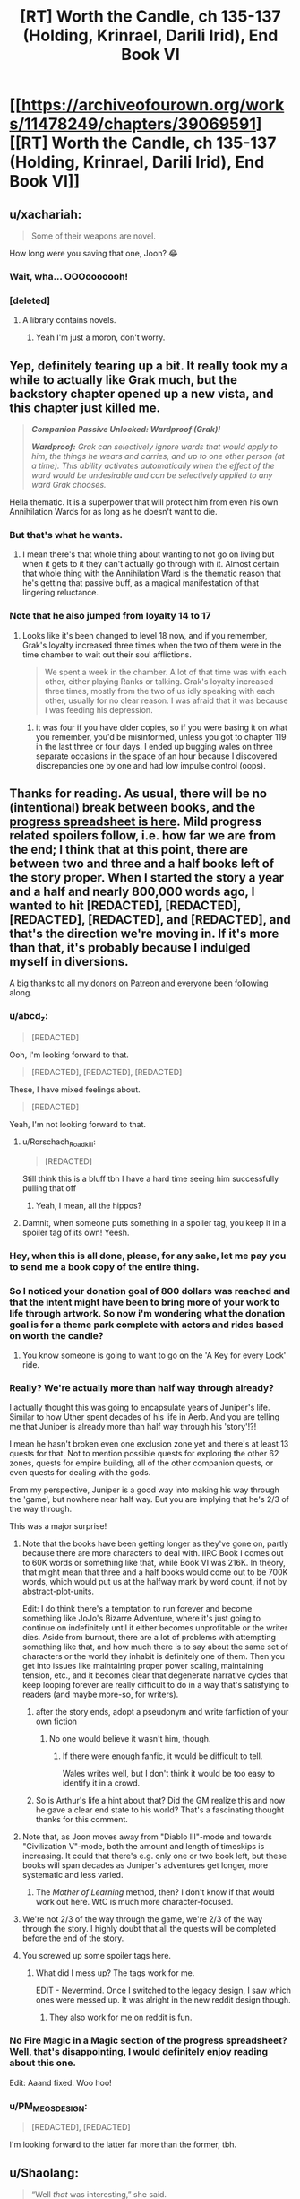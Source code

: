 #+TITLE: [RT] Worth the Candle, ch 135-137 (Holding, Krinrael, Darili Irid), End Book VI

* [[https://archiveofourown.org/works/11478249/chapters/39069591][[RT] Worth the Candle, ch 135-137 (Holding, Krinrael, Darili Irid), End Book VI]]
:PROPERTIES:
:Author: cthulhuraejepsen
:Score: 215
:DateUnix: 1542591221.0
:DateShort: 2018-Nov-19
:END:

** u/xachariah:
#+begin_quote
  Some of their weapons are novel.
#+end_quote

How long were you saving that one, Joon? 😂
:PROPERTIES:
:Author: xachariah
:Score: 100
:DateUnix: 1542591548.0
:DateShort: 2018-Nov-19
:END:

*** Wait, wha... OOOooooooh!
:PROPERTIES:
:Author: Xtraordinaire
:Score: 11
:DateUnix: 1542632703.0
:DateShort: 2018-Nov-19
:END:


*** [deleted]
:PROPERTIES:
:Score: 1
:DateUnix: 1542652124.0
:DateShort: 2018-Nov-19
:END:

**** A library contains novels.
:PROPERTIES:
:Author: awesomeideas
:Score: 9
:DateUnix: 1542652653.0
:DateShort: 2018-Nov-19
:END:

***** Yeah I'm just a moron, don't worry.
:PROPERTIES:
:Author: xartab
:Score: 7
:DateUnix: 1542652740.0
:DateShort: 2018-Nov-19
:END:


** Yep, definitely tearing up a bit. It really took my a while to actually like Grak much, but the backstory chapter opened up a new vista, and this chapter just killed me.

#+begin_quote
  */Companion Passive Unlocked: Wardproof (Grak)!/*

  */Wardproof:/* /Grak can selectively ignore wards that would apply to him, the things he wears and carries, and up to one other person (at a time). This ability activates automatically when the effect of the ward would be undesirable and can be selectively applied to any ward Grak chooses./
#+end_quote

Hella thematic. It is a superpower that will protect him from even his own Annihilation Wards for as long as he doesn't want to die.
:PROPERTIES:
:Author: XxChronOblivionxX
:Score: 86
:DateUnix: 1542595603.0
:DateShort: 2018-Nov-19
:END:

*** But that's what he wants.
:PROPERTIES:
:Author: Bvjhvfr
:Score: 7
:DateUnix: 1542595904.0
:DateShort: 2018-Nov-19
:END:

**** I mean there's that whole thing about wanting to not go on living but when it gets to it they can't actually go through with it. Almost certain that whole thing with the Annihilation Ward is the thematic reason that he's getting that passive buff, as a magical manifestation of that lingering reluctance.
:PROPERTIES:
:Author: XxChronOblivionxX
:Score: 40
:DateUnix: 1542597317.0
:DateShort: 2018-Nov-19
:END:


*** Note that he also jumped from loyalty 14 to 17
:PROPERTIES:
:Author: akaltyn
:Score: 1
:DateUnix: 1542738885.0
:DateShort: 2018-Nov-20
:END:

**** Looks like it's been changed to level 18 now, and if you remember, Grak's loyalty increased three times when the two of them were in the time chamber to wait out their soul afflictions.

#+begin_quote
  We spent a week in the chamber. A lot of that time was with each other, either playing Ranks or talking. Grak's loyalty increased three times, mostly from the two of us idly speaking with each other, usually for no clear reason. I was afraid that it was because I was feeding his depression.
#+end_quote
:PROPERTIES:
:Author: XxChronOblivionxX
:Score: 9
:DateUnix: 1542757212.0
:DateShort: 2018-Nov-21
:END:

***** it was four if you have older copies, so if you were basing it on what you remember, you'd be misinformed, unless you got to chapter 119 in the last three or four days. I ended up bugging wales on three separate occasions in the space of an hour because I discovered discrepancies one by one and had low impulse control (oops).
:PROPERTIES:
:Author: Hakurei06
:Score: 1
:DateUnix: 1542896075.0
:DateShort: 2018-Nov-22
:END:


** Thanks for reading. As usual, there will be no (intentional) break between books, and the [[https://docs.google.com/spreadsheets/d/1PaLrwVYgxp_SYHtkred7ybpSJPHL88lf4zB0zMKmk1E/edit?usp=sharing][progress spreadsheet is here]]. Mild progress related spoilers follow, i.e. how far we are from the end; I think that at this point, there are between two and three and a half books left of the story proper. When I started the story a year and a half and nearly 800,000 words ago, I wanted to hit [REDACTED], [REDACTED], [REDACTED], [REDACTED], and [REDACTED], and that's the direction we're moving in. If it's more than that, it's probably because I indulged myself in diversions.

A big thanks to [[https://www.patreon.com/alexanderwales][all my donors on Patreon]] and everyone been following along.
:PROPERTIES:
:Author: cthulhuraejepsen
:Score: 66
:DateUnix: 1542592780.0
:DateShort: 2018-Nov-19
:END:

*** u/abcd_z:
#+begin_quote
  [REDACTED]
#+end_quote

Ooh, I'm looking forward to that.

#+begin_quote
  [REDACTED], [REDACTED], [REDACTED]
#+end_quote

These, I have mixed feelings about.

#+begin_quote
  [REDACTED]
#+end_quote

Yeah, I'm not looking forward to that.
:PROPERTIES:
:Author: abcd_z
:Score: 44
:DateUnix: 1542594585.0
:DateShort: 2018-Nov-19
:END:

**** u/Rorschach_Roadkill:
#+begin_quote
  [REDACTED]
#+end_quote

Still think this is a bluff tbh I have a hard time seeing him successfully pulling that off
:PROPERTIES:
:Author: Rorschach_Roadkill
:Score: 10
:DateUnix: 1542635855.0
:DateShort: 2018-Nov-19
:END:

***** Yeah, I mean, all the hippos?
:PROPERTIES:
:Author: akaltyn
:Score: 2
:DateUnix: 1542738925.0
:DateShort: 2018-Nov-20
:END:


**** Damnit, when someone puts something in a spoiler tag, you keep it in a spoiler tag of its own! Yeesh.
:PROPERTIES:
:Author: Valdrax
:Score: 5
:DateUnix: 1542652961.0
:DateShort: 2018-Nov-19
:END:


*** Hey, when this is all done, please, for any sake, let me pay you to send me a book copy of the entire thing.
:PROPERTIES:
:Author: cheeseless
:Score: 21
:DateUnix: 1542594853.0
:DateShort: 2018-Nov-19
:END:


*** So I noticed your donation goal of 800 dollars was reached and that the intent might have been to bring more of your work to life through artwork. So now i'm wondering what the donation goal is for a theme park complete with actors and rides based on worth the candle?
:PROPERTIES:
:Author: Flipnash
:Score: 9
:DateUnix: 1542606432.0
:DateShort: 2018-Nov-19
:END:

**** You know someone is going to want to go on the 'A Key for every Lock' ride.
:PROPERTIES:
:Author: havoc_mayhem
:Score: 17
:DateUnix: 1542614475.0
:DateShort: 2018-Nov-19
:END:


*** Really? We're actually more than half way through already?

I actually thought this was going to encapsulate years of Juniper's life. Similar to how Uther spent decades of his life in Aerb. And you are telling me that Juniper is already more than half way through his 'story'!?!

I mean he hasn't broken even one exclusion zone yet and there's at least 13 quests for that. Not to mention possible quests for exploring the other 62 zones, quests for empire building, all of the other companion quests, or even quests for dealing with the gods.

From my perspective, Juniper is a good way into making his way through the 'game', but nowhere near half way. But you are implying that he's 2/3 of the way through.

This was a major surprise!
:PROPERTIES:
:Author: xamueljones
:Score: 18
:DateUnix: 1542596062.0
:DateShort: 2018-Nov-19
:END:

**** Note that the books have been getting longer as they've gone on, partly because there are more characters to deal with. IIRC Book I comes out to 60K words or something like that, while Book VI was 216K. In theory, that might mean that three and a half books would come out to be 700K words, which would put us at the halfway mark by word count, if not by abstract-plot-units.

Edit: I do think there's a temptation to run forever and become something like JoJo's Bizarre Adventure, where it's just going to continue on indefinitely until it either becomes unprofitable or the writer dies. Aside from burnout, there are a lot of problems with attempting something like that, and how much there is to say about the same set of characters or the world they inhabit is definitely one of them. Then you get into issues like maintaining proper power scaling, maintaining tension, etc., and it becomes clear that degenerate narrative cycles that keep looping forever are really difficult to do in a way that's satisfying to readers (and maybe more-so, for writers).
:PROPERTIES:
:Author: alexanderwales
:Score: 43
:DateUnix: 1542610146.0
:DateShort: 2018-Nov-19
:END:

***** after the story ends, adopt a pseudonym and write fanfiction of your own fiction
:PROPERTIES:
:Author: flagamuffin
:Score: 28
:DateUnix: 1542612203.0
:DateShort: 2018-Nov-19
:END:

****** No one would believe it wasn't him, though.
:PROPERTIES:
:Author: 1101560
:Score: 8
:DateUnix: 1542642546.0
:DateShort: 2018-Nov-19
:END:

******* If there were enough fanfic, it would be difficult to tell.

Wales writes well, but I don't think it would be too easy to identify it in a crowd.
:PROPERTIES:
:Author: PM_ME_CUTE_FOXES
:Score: 3
:DateUnix: 1542668779.0
:DateShort: 2018-Nov-20
:END:


***** So is Arthur's life a hint about that? Did the GM realize this and now he gave a clear end state to his world? That's a fascinating thought thanks for this comment.
:PROPERTIES:
:Score: 3
:DateUnix: 1542645998.0
:DateShort: 2018-Nov-19
:END:


**** Note that, as Joon moves away from "Diablo III"-mode and towards "Civilization V"-mode, both the amount and length of timeskips is increasing. It could that there's e.g. only one or two book left, but these books will span decades as Juniper's adventures get longer, more systematic and less varied.
:PROPERTIES:
:Author: CouteauBleu
:Score: 15
:DateUnix: 1542658351.0
:DateShort: 2018-Nov-19
:END:

***** The /Mother of Learning/ method, then? I don't know if that would work out here. WtC is much more character-focused.
:PROPERTIES:
:Author: PathologicalFire
:Score: 6
:DateUnix: 1542679059.0
:DateShort: 2018-Nov-20
:END:


**** We're not 2/3 of the way through the game, we're 2/3 of the way through the story. I highly doubt that all the quests will be completed before the end of the story.
:PROPERTIES:
:Author: Watchful1
:Score: 22
:DateUnix: 1542596223.0
:DateShort: 2018-Nov-19
:END:


**** You screwed up some spoiler tags here.
:PROPERTIES:
:Author: Makin-
:Score: 1
:DateUnix: 1542597136.0
:DateShort: 2018-Nov-19
:END:

***** What did I mess up? The tags work for me.

EDIT - Nevermind. Once I switched to the legacy design, I saw which ones were messed up. It was alright in the new reddit design though.
:PROPERTIES:
:Author: xamueljones
:Score: 2
:DateUnix: 1542598497.0
:DateShort: 2018-Nov-19
:END:

****** They also work for me on reddit is fun.
:PROPERTIES:
:Author: Jernik
:Score: 1
:DateUnix: 1542598592.0
:DateShort: 2018-Nov-19
:END:


*** No Fire Magic in a Magic section of the progress spreadsheet? Well, that's disappointing, I would definitely enjoy reading about this one.

Edit: Aaand fixed. Woo hoo!
:PROPERTIES:
:Author: Drakantr
:Score: 4
:DateUnix: 1542651035.0
:DateShort: 2018-Nov-19
:END:


*** u/PM_ME_OS_DESIGN:
#+begin_quote
  [REDACTED], [REDACTED]
#+end_quote

I'm looking forward to the latter far more than the former, tbh.
:PROPERTIES:
:Author: PM_ME_OS_DESIGN
:Score: 1
:DateUnix: 1542704955.0
:DateShort: 2018-Nov-20
:END:


** u/Shaolang:
#+begin_quote
  “Well /that/ was interesting,” she said.

  “Do you ever think about how one of the functions of a house is to provide privacy for its occupants?” I asked. “In your grand theory of houseness, is that /at all/ a consideration?”

  Bethel pressed a finger to her lips and pretended to think about that. “Not one bit,” she finally said.
#+end_quote

I think I enjoyed this and the ensuing conversation way too much.
:PROPERTIES:
:Author: Shaolang
:Score: 60
:DateUnix: 1542592314.0
:DateShort: 2018-Nov-19
:END:

*** Bethel/Joon (or rather Bethel -> Joon) barbs are great fun. I love how the relationships between the cast show very different ways in which people can be friends.
:PROPERTIES:
:Author: Anderkent
:Score: 19
:DateUnix: 1542642831.0
:DateShort: 2018-Nov-19
:END:


*** We need the chart!
:PROPERTIES:
:Author: MuonManLaserJab
:Score: 8
:DateUnix: 1542643663.0
:DateShort: 2018-Nov-19
:END:


** u/sumeone123:
#+begin_quote
  Their chief weapons were fear, surprise, and ruthless efficiency
#+end_quote

It seems like the Imperial Defense force is the [[https://www.youtube.com/watch?v=Ixgc_FGam3s&feature=youtu.be&t=11][Spanish Inquisition]].
:PROPERTIES:
:Author: sumeone123
:Score: 42
:DateUnix: 1542595477.0
:DateShort: 2018-Nov-19
:END:

*** Haha... okay, I really didn't /expect/ that. That's why it sounds so familiar.
:PROPERTIES:
:Author: matematikaadit
:Score: 6
:DateUnix: 1542619139.0
:DateShort: 2018-Nov-19
:END:


** In case people are missed it, the content of the coded message for Amy has been decoded in the previous thread

(spoiler warning, just in case) [[https://www.reddit.com/r/rational/comments/9vyfbi/rt_worth_the_candle_ch_129134/e9jv4a8/?context=1]]
:PROPERTIES:
:Author: matematikaadit
:Score: 38
:DateUnix: 1542605521.0
:DateShort: 2018-Nov-19
:END:

*** Damn, those messages are a suckerpunch to the feels. Makes abandoned Amaryllis an even sadder figure.
:PROPERTIES:
:Author: Epicrandom
:Score: 16
:DateUnix: 1542612817.0
:DateShort: 2018-Nov-19
:END:


*** those messages seem a bit convenient
:PROPERTIES:
:Author: flagamuffin
:Score: 10
:DateUnix: 1542612457.0
:DateShort: 2018-Nov-19
:END:

**** ... yeah, I imagine it would really piss Joon off if those messages were from the DM.

Maybe Anaryllis's comment on not intending to send messages to herself was meant to be a clue.
:PROPERTIES:
:Author: PM_ME_CUTE_FOXES
:Score: 18
:DateUnix: 1542669056.0
:DateShort: 2018-Nov-20
:END:

***** Oh come on.

You live to be 100 years old. During that life, you forge a empire, defeat gods, spearhead amazing technological developments, knowing that it's all for nothing and the only thing that will remain is a bunch of books you write about it. Your love life is bitter and twisted, your relationships are either mercenary or toxic, and your soulmate is forever gone out of your reach.

Knowing what you do, and knowing that your younger self might fuck her only chance at a fulfilling love life out of arrogance, do you really not send her a message, for the sake of a dumb promise you made 80 years ago?
:PROPERTIES:
:Author: CouteauBleu
:Score: 22
:DateUnix: 1542752788.0
:DateShort: 2018-Nov-21
:END:

****** That's all totally true.

The length of a hundred years mustn't be understated, and one of the things I respect most about WtC is Wales' willingness to bite the time chamber bullet and treat it as real-time, where things happen, instead of just a contrivance that inputs a Smart Person and outputs Useful Results.

Still, from a Doylist perspective, gotta keep an eye on cthulhuraejepsen and Dice Guy.
:PROPERTIES:
:Author: PM_ME_CUTE_FOXES
:Score: 8
:DateUnix: 1542755359.0
:DateShort: 2018-Nov-21
:END:


*** Huh, this is at odds with what the DM said in Chapter 79:

#+begin_quote
  “That would be telling,” said the Dungeon Master. He flashed me a smile. “And for now, I plan on being just the right amount of opaque. They weren't set up to wait forever though. *Amaryllis will get over you, if you let her.* Null Pointer Exception will too -- she's malleable.”
#+end_quote
:PROPERTIES:
:Author: SurfaceExpression
:Score: 8
:DateUnix: 1542748083.0
:DateShort: 2018-Nov-21
:END:

**** You could also argue that she is not letting herself get over it by dialing the soul stat down everyday instead of letting it run its way. But I can understand, if she feels like her love to Joon is forced on her by the DM.
:PROPERTIES:
:Author: Hermaan
:Score: 4
:DateUnix: 1542833046.0
:DateShort: 2018-Nov-22
:END:


**** and hey just look at Joon not letting her, by doing literally the thing she precommitted not to do.
:PROPERTIES:
:Author: IICVX
:Score: 2
:DateUnix: 1542755342.0
:DateShort: 2018-Nov-21
:END:


**** Good point. Maybe she didn't adapt because it was a false timeline?
:PROPERTIES:
:Author: HPMOR_fan
:Score: 1
:DateUnix: 1542757694.0
:DateShort: 2018-Nov-21
:END:


**** Joon does ponder exactly this point later in the story, doesn't he? (And indeed one of his hypotheses is that this needs DM involvement, which the Library-predicted world lacks---manifestly, in case of exclusions and such.)
:PROPERTIES:
:Author: alexshpilkin
:Score: 1
:DateUnix: 1543035397.0
:DateShort: 2018-Nov-24
:END:


**** to add on to all the other hand waves, it can be harder to get over someone who's gone than someone who is still near you.
:PROPERTIES:
:Author: zonules_of_zinn
:Score: 1
:DateUnix: 1543145333.0
:DateShort: 2018-Nov-25
:END:


*** I would be pretty weirded out by future alternative me telling me who to love. I'll probably be primed to do something else instead.
:PROPERTIES:
:Author: Rice_22
:Score: 6
:DateUnix: 1542612933.0
:DateShort: 2018-Nov-19
:END:

**** Well, it's more 'allow yourself to love' rather than 'start loving'.
:PROPERTIES:
:Author: Anderkent
:Score: 16
:DateUnix: 1542643025.0
:DateShort: 2018-Nov-19
:END:


**** Maybe that's the intent? Unreliable narrator and what not. We have no other accounts of the time except those by Cypress if it's even her. There was some tinfoil hats regarding the book series being fabricated entirely by val
:PROPERTIES:
:Author: icesharkk
:Score: 8
:DateUnix: 1542665778.0
:DateShort: 2018-Nov-20
:END:


**** Really? I'd be pretty glad if some future-me told present-me how to make my love life work.
:PROPERTIES:
:Author: CouteauBleu
:Score: 4
:DateUnix: 1542752062.0
:DateShort: 2018-Nov-21
:END:


*** Am I the only one bothered by Amaryllis using the incorrect 'too' in the first message? This is a code that she has been working on, and publishing for years. There's always the possibility that the author made a mistake, but considering his quality of writing I tend to doubt it. It makes me feel like we're missing something.
:PROPERTIES:
:Author: Iwasahipsterbefore
:Score: 2
:DateUnix: 1542616978.0
:DateShort: 2018-Nov-19
:END:

**** It's already fixed in the text.
:PROPERTIES:
:Author: adgnatum
:Score: 24
:DateUnix: 1542619389.0
:DateShort: 2018-Nov-19
:END:


**** It was a mistake that wasn't fixed while people were cracking the code to avoid confusing people.
:PROPERTIES:
:Author: Anderkent
:Score: 14
:DateUnix: 1542643080.0
:DateShort: 2018-Nov-19
:END:


**** u/CouteauBleu:
#+begin_quote
  but considering his quality of writing I tend to doubt it.
#+end_quote

Why? It's not like he's above making typos, his wife makes a typo thread for each chapter.
:PROPERTIES:
:Author: CouteauBleu
:Score: 5
:DateUnix: 1542751937.0
:DateShort: 2018-Nov-21
:END:


** Wardproof seems very strong, borderline broken. I wonder what other companion passives will look like. I forget what the other companion quests were. Do we know what they are?
:PROPERTIES:
:Author: Krossfireo
:Score: 24
:DateUnix: 1542598722.0
:DateShort: 2018-Nov-19
:END:

*** Fenn in Ch 34:

#+begin_quote
  */Quest Accepted: Summer's End - Return to the place where Fenn received her scars and bring justice to the elves. (Companion Quest)/*
#+end_quote

Grak in Chs 43, 106 and 137:

#+begin_quote
  */Quest Accepted: All That Glitters - Return to Darili Irid with Grakhuil once da has gathered enough gold to satisfy da nad self-imposed penance to da nad former clan. Speak with Grak to learn more. (500/1000) (Companion Quest)/*

  */Quest Updated: All That Glitters - Go with Grakhuil Leadbraids to the mausoleum of Darili Irid when he's amassed one thousand pounds of gold. You are the only one who can help him make peace. (517/1000) (Companion Quest)/*

  */Quest Complete: All That Glitters - Grak has returned to his home and confronted the disaster that took place there. Keep an eye on him. (Companion Quest)/*

  */Companion Passive Unlocked: Wardproof (Grak)!/*

  */Wardproof:/* /Grak can selectively ignore wards that would apply to him, the things he wears and carries, and up to one other person (at a time). This ability activates automatically when the effect of the ward would be undesirable and can be selectively applied to any ward Grak chooses./
#+end_quote

Solace in Chs 44 and 57:

#+begin_quote
  */Quest Accepted: Taking Root - The world has but a single druid, tending to but a single locus. With the locus so constrained within a magic bottle, no more druids may be inducted, but removal might prove fatal. With your help, druids might stalk the world once more. (Companion Quest)/*

  */Quest Updated: Taking Root - The world's last druid has died, leaving the last locus severely constrained and untended. Eventually the imperfectly self-regulating cycles of life within the bottle will fail and the locus will die, unless you can find a way to remove the locus and transplant it into the wider world, where it was always meant to be. (Companion Quest)/*
#+end_quote

Amaryllis in Chs 80 and 104:

#+begin_quote
  */Quest Accepted: Pregnant Virgin Princess - Amaryllis has accepted the gift of Yaxukasu Axad. In nine months, she will give rebirth to Solace, and the world will once again have a druid -- if there's a locus to provide her a grove. (Companion Quest)/*

  */Quest Completed: Pregnant Virgin Princess - Amaryllis has given birth to Oorang Solace, bringing her back from the dead. If another of your party members dies, don't expect it to be so easy./*
#+end_quote

Completing Amaryllis' companion quest involved her giving rebirth to Solace---who remains a companion---instead of unlocking a companion passive. Curiously, the completion message for her quest was not flagged with "*/(Companion Quest)/*" though, so that might be an oversight.

No other companion quests to date.
:PROPERTIES:
:Author: arunciblespoon
:Score: 52
:DateUnix: 1542604924.0
:DateShort: 2018-Nov-19
:END:

**** Mmm, I actually don't think that the "Companion Quest" tag in the Pregnant Virgin Princess quest was referring to Amaryllis, I think it was there as a reference to Solace's companion quest, since the last line references the locus. Solace's death was directly reflected in the updated description of her companion quest of saving the locus, and the quest to revive her was presumably tagged as a part of that quest.

It seems like there is one big Companion Quest for each party member, and completing with grant them a very strong buff on par with this. Another reason to think that was merely linked to the locus quest, and Amaryllis' companion quest hasn't triggered yet.
:PROPERTIES:
:Author: XxChronOblivionxX
:Score: 26
:DateUnix: 1542646758.0
:DateShort: 2018-Nov-19
:END:

***** Yeah I never saw that as Mary's quest. I think Mary's quest will be much more twisted. Not directly related to her family. Something like her somehow being Dahlia so the family could retain the entads claim. So he quest would be to recover the centuries of memories she's lost.
:PROPERTIES:
:Author: icesharkk
:Score: 9
:DateUnix: 1542666964.0
:DateShort: 2018-Nov-20
:END:


**** I appreciate you.
:PROPERTIES:
:Author: GlueBoy
:Score: 10
:DateUnix: 1542610410.0
:DateShort: 2018-Nov-19
:END:


**** It to be so easy suggests it is possible but hard
:PROPERTIES:
:Author: RMcD94
:Score: 5
:DateUnix: 1542615735.0
:DateShort: 2018-Nov-19
:END:


*** Fenn's was something involving going back to her homeland, but her quest got deleted. Solace's is settling the Locus down. AFAIK there's no quest involving Bethel, Valencia or Raven, and I can't remember if Amaryllis got one or not.
:PROPERTIES:
:Author: RUGDelverOP
:Score: 17
:DateUnix: 1542599351.0
:DateShort: 2018-Nov-19
:END:

**** I think it's interesting that Joon didn't get a companion quest "help Amaryllis revolutionize technology on Aerb". This is despite her explicitly wanting it to be "an open plot thread" (chapter 124).

But I note that Fenn's and Grak's were both very personal quests. So I suspect Amaryllis, if she gets one, will be similar.

One possibility is that: (spoilers encrypted text) The first encrypted message says 'Juniper can help you with [being too cautious and manipulative]'. I suspect, if she ever gets around to asking Juniper to help her with that, it will trigger a companion quest.
:PROPERTIES:
:Author: tjhance
:Score: 12
:DateUnix: 1542659009.0
:DateShort: 2018-Nov-19
:END:


**** u/rabotat:
#+begin_quote
  Amaryllis
#+end_quote

Something about Anglecyn?
:PROPERTIES:
:Author: rabotat
:Score: 1
:DateUnix: 1542621074.0
:DateShort: 2018-Nov-19
:END:

***** No it will be directly about something personal in Mary's past. Anglecyn it's likely involved but not the point of the quest or else it wouldn't be Mary's quest
:PROPERTIES:
:Author: icesharkk
:Score: 2
:DateUnix: 1542667106.0
:DateShort: 2018-Nov-20
:END:


*** Wardproof is borderline broken in a world where ward magic is a major concern. On Aerb, though, it's just one of many magics - it's definitely a major one, but compared to the bullshit that the council of Arches can output at this point, it's frankly not unbalanced.
:PROPERTIES:
:Author: CoronaPollentia
:Score: 18
:DateUnix: 1542600565.0
:DateShort: 2018-Nov-19
:END:


** By the way, over in [[https://discordapp.com/invite/8MdWg2r][the alexanderwales Discord server]] we're currently starting work on [[https://worththecandle.wikia.com/wiki/Worth_the_Candle_Wiki][a Worth the Candle wiki!]] We've got a dedicated channel for discussing what we're doing over there - summaries for the story's first update ([[https://worththecandle.wikia.com/wiki/Taking_the_Fall][chapters 1-5]]) have already been completed, but we need all the help we can get. If you can't contribute to the story through Patreon, this is another way you can help out!
:PROPERTIES:
:Author: The_Wadapan
:Score: 23
:DateUnix: 1542641952.0
:DateShort: 2018-Nov-19
:END:

*** There's [[https://worth-the-candle-webnovel.wikia.com/wiki/Worth_the_Candle_Wiki][another Worth the Candle wiki]], also at Wikia. I don't believe there should be two; can the group focus on one of them?
:PROPERTIES:
:Author: chris-goodwin
:Score: 13
:DateUnix: 1542658383.0
:DateShort: 2018-Nov-19
:END:

**** So when the idea was first floated a week or so ago, we did find your pre-existing wiki. Can't remember the exact discussion, but ultimately we decided that we wanted a fresh start. We weren't happy with the "worth-the-candle-webnovel" URL and, with only seventeen pages already out there (most barebones TODO pages) and no idea who the editor was, opted to start over with a better URL and permissions to mess with templates and site formatting. We're trying to adopt a chapter-by-chapter methodology for adding information to the wiki, rather than a more scattergun approach. Didn't mean to tread on your toes; are you in the Discord?
:PROPERTIES:
:Author: The_Wadapan
:Score: 4
:DateUnix: 1542708701.0
:DateShort: 2018-Nov-20
:END:

***** I'm not in the Discord, no. It's also not "my" wiki; I edited some pages, but it came up when I searched for a WtC wiki.
:PROPERTIES:
:Author: chris-goodwin
:Score: 2
:DateUnix: 1542718580.0
:DateShort: 2018-Nov-20
:END:

****** Not knowing who the admin is or how they feel about future involvement makes it very risky to put a lot of effort into their wiki.
:PROPERTIES:
:Author: sparr
:Score: 4
:DateUnix: 1542733641.0
:DateShort: 2018-Nov-20
:END:

******* I'm going to guess that the creator/editor/admin is [[/u/altoroc][u/altoroc]] as they have the earliest edit on that wiki.

ETA: The Wikia username of the earliest edit is Altoroc, and I looked up [[/u/altoroc][u/altoroc]] here, and that Reddit user has posted in [[/r/noveltranslations][r/noveltranslations]] about Worth the Candle.

ETA: I honestly don't care which wiki ends up being "the one". I just figured duplication of effort was not a good idea.
:PROPERTIES:
:Author: chris-goodwin
:Score: 3
:DateUnix: 1542733977.0
:DateShort: 2018-Nov-20
:END:

******** Heyo yeah I made the wiki I wasn't aware of any other wikis when I made my own. I honestly have put Worth the Candle on hold. Whatever y'all want to do is fine with me. Let me know if I can help in anyway.
:PROPERTIES:
:Author: altoroc
:Score: 7
:DateUnix: 1542737624.0
:DateShort: 2018-Nov-20
:END:


** /Reading the chapters individually and spaced out to maximise my enjoyment and curtail my desire to binge them./

*Notes on Chapter 135 below:*

- I'm loving Bethel's weird architecture obsession. Wonder if its meant to hint at something deeper going on in her psychology. A desire to show off and exert her power? Also seems to weirdly interat with her idea of "houseness" if she doesn't want to feel like a facility but keeps building giant rooms.\\
- So Pallida is definitely into Amaryllis in this timeline as well. Seems to be mostly transference from her ancestor which is kinda gross. Can't see that ending well, even if they went okay in the alternate timeline.
- Juniper and Raven both seem to be downplaying the extent of what happened in the library which is troubling.
- The fox guard have a bunch of weird rituals and stuff going on. I imagine June will have to go visit them some time and complete a quest of his own to prove he's the Chosen One TM.
- I hadn't thought about the possibility of the basilisk image being in his soul. That's a problem in that it makes it harder to prevent/defeat the level up obsessed Juniper next time. Though it could also serve as a defence against hostile soul magic. They haven't discussed how to prevent the levelup problem in the future, which seems like a ticking time bomb.
- Lots of hints about Amaryllis overusing the time chamber.
- Juniper definitely needs SOC badly. It's a force multiplier. He's more at the stage of managing other people and interacting with big powers than he is dealing with 1v1 physical threats, short of DM contrived situations.
- June and Amaryllis's relationshi continues to be a complicated mess.
- Bethel seems to be evolving into an advisor kinda role. Maybe she desires to be useful in ways beyond being a house. The deliberate creepiness also seems to be a way of keeping people at a distance. Would be interesting to see longer conversations between her and people who aren't Juniper.
:PROPERTIES:
:Author: akaltyn
:Score: 20
:DateUnix: 1542617868.0
:DateShort: 2018-Nov-19
:END:

*** u/CCC_037:
#+begin_quote
  They haven't discussed how to prevent the levelup problem in the future, which seems like a ticking time bomb.
#+end_quote

Juniper tried to use his new abilities in Spirit magic to deal with that (chapter 136, just after the conversation with Grak). We still have to see whether it sticks or not, of course...
:PROPERTIES:
:Author: CCC_037
:Score: 11
:DateUnix: 1542621628.0
:DateShort: 2018-Nov-19
:END:

**** I'm pretty sure akaltyn hasn't read chapter 136 yet.
:PROPERTIES:
:Author: JusticeBeak
:Score: 6
:DateUnix: 1542662174.0
:DateShort: 2018-Nov-20
:END:

***** Ohhhhhhhh. Whoops.
:PROPERTIES:
:Author: CCC_037
:Score: 5
:DateUnix: 1542683134.0
:DateShort: 2018-Nov-20
:END:


*** Notes on Chapter 136:

- • Re the kinrael bit at the beginning of the Grack interaction, I can't tell if juniper is actually being totally clueless or was trying to be funny.
- • Grak really just wants to be loved. :( I wonder if his messed up arranged marriage thing has left him with insecurities about his self worth as it relates to romance, hopefully he can learn to get value from friendship type relationships as well.
- • The spirit fiddling seems like it should work from the description, but narratively speaking it feels too easy. Maybe there are going to be unanticipated negative side effects to messing with the spirit. (Maybe that's why Arthur banned it?)
- • Platonic Amarylis and Juniper time is nice.
- • The discussion of personal identity with levelup!Juniper is interesting. Resolves some of the issues we were talking about in discussion of the last chapter\\
- • Still no interaction with Valencia.
- • I love the magic satellites.
- • Plastic mages sound scary af.
- Pallida seems very happy with being onboard, sems to have casually enough assimilated.
:PROPERTIES:
:Author: akaltyn
:Score: 3
:DateUnix: 1542735769.0
:DateShort: 2018-Nov-20
:END:

**** Chapter 137

- Time for Grak's companion quest!
- Have we heard of Altek before? I don't recall them.
- The Daril Idrid people seem like assholes already.
- Not clear how this was all expected to work, given how long wards last, even with distnace and travel time it would seem more cost effective to have a travellign warder visit them. Or Grak to work as a warder in other nearby places and send money back.
- Interesting getting something narrated from Grak's perspective. He seems more self aware than Juniper, or at least direct about it.
- The rest of the hold should really not have been surprised at his reaction, given they had already inferred he was putting off coming back. Trying tp forcefully reintegrate him into everythng at once was bound to fail
- Bethel being able to fly is another addition to her ridiculous range of powers now. She's like a flying fortress.
- How is juniper smelling the place if he's breathing from an oxygen tank? Aren't they airtight?
- "I felt my stomach churn when I saw a larger corpse cradling a smaller one in its arms." Ah fuck, right in the feels. Reminds me of a similar thing in the ruins of Pompeii.
- Juniper's description of his granfather and his own depression is really moving. Can't really put together coheret comments on any of the suicide stuff.
- Juniper's parents are sounding increasingly neglectful and awful.
- And the game interface has to undercut a meaningful moment as always. Fuck the DM.
:PROPERTIES:
:Author: akaltyn
:Score: 2
:DateUnix: 1542737522.0
:DateShort: 2018-Nov-20
:END:

***** u/CouteauBleu:
#+begin_quote
  The rest of the hold should really not have been surprised at his reaction, given they had already inferred he was putting off coming back. Trying tp forcefully reintegrate him into everythng at once was bound to fail
#+end_quote

That's family for you. They expect you to fit into a mold, and when you don't, they'll do stupid counter-productive things and expect that somehow their manipulative tactics will make you /less/ hostile.
:PROPERTIES:
:Author: CouteauBleu
:Score: 5
:DateUnix: 1542751784.0
:DateShort: 2018-Nov-21
:END:

****** I guess its within the normal realm of family stupidity, but more surprising is the rest of the community going along with it and none of them thinking this might be a bad idea
:PROPERTIES:
:Author: akaltyn
:Score: 1
:DateUnix: 1542760487.0
:DateShort: 2018-Nov-21
:END:

******* The kind of entrenched communities we're talking about really don't think that way.

They don't think about incentives or your personal feelings or whether you consider their rules to be valid at all. They don't think about how you might react to given inputs, the same way an abusive husband doesn't think about the damage his abuse does and the kind of behavior it incentivizes. They only see what they want to happen, and the negative reinforcement they can apply if you deviate from the path they set for you.
:PROPERTIES:
:Author: CouteauBleu
:Score: 4
:DateUnix: 1542843667.0
:DateShort: 2018-Nov-22
:END:

******** Good explanation.

I guess in comparing them to an earth model they'd be less of a functional small town and more like a weird isolationist community. They're not just isolated by external factors but partially by choice
:PROPERTIES:
:Author: akaltyn
:Score: 1
:DateUnix: 1543066087.0
:DateShort: 2018-Nov-24
:END:


***** u/akaltyn:
#+begin_quote
  Have we heard of Altek before? I don't recall them.
#+end_quote

I checked and there seems to be one mention of them very early on in barrent jewel

#+begin_quote
  Fenn gave me a disappointed look. “You think I wouldn't?” She held out Sable and produced a wide-brimmed hat with a black veil. “This is mourning garb for the altek,” she said. “Just pretend to be sad under there.”
#+end_quote
:PROPERTIES:
:Author: akaltyn
:Score: 5
:DateUnix: 1542738820.0
:DateShort: 2018-Nov-20
:END:


** Surprised nobody's talking about both Joon and the interface gendering Grak as male. Even Grak's own story does it! Which maybe indicates it's being told by future-Joon. Seems really weird (for the interface) and disrespectful/inconsiderate (from Joon).

Joon messed things up with Fenn in part by not respecting her or trying to understand her on her own terms. /Terms/ are literally part of the problem: she gets mad at him trying to respect her by accepting “washater” as a word for the interface because she already suggested it 30 chapters ago and he just totally forgot. So it kind of seems like a lesson unlearned.

OTOH, Grak and Joon's relationship is very different, and this is a good example of how you can really connect with someone and help them out even while misunderstanding a basic fact about them.
:PROPERTIES:
:Author: matcn
:Score: 15
:DateUnix: 1542648712.0
:DateShort: 2018-Nov-19
:END:

*** I fixed the interface, which you're right about. So far as the story is concerned, using the Groglir pronouns just read way too awkwardly (and also felt like a gimmick), so after trying it for a bit, I decided against it.
:PROPERTIES:
:Author: cthulhuraejepsen
:Score: 13
:DateUnix: 1542681103.0
:DateShort: 2018-Nov-20
:END:

**** Thanks for the clarification! I think if the emotional impact of the passage wasn't so important, it would have been pretty cool stylistically to have it shoved in our faces that Dwarves are Different. (In kind of the same way that it's cool to read about experiences very different from your own.)

Enjoying the story as always, btw! Don't take this comment as a negative response to the chapters overall.

I'm also curious if you've read Ada Palmer's Terra Ignota series, a really deep/engaging sci fi series that plays with sex and gender descriptions a bunch.
:PROPERTIES:
:Author: matcn
:Score: 3
:DateUnix: 1542731641.0
:DateShort: 2018-Nov-20
:END:

***** I added a note at the bottom of the chapter (with the links that are customarily there), which will move to the top of the chapter when the next batch are posted. [[https://archiveofourown.org/works/16690513][Link here]].
:PROPERTIES:
:Author: alexanderwales
:Score: 5
:DateUnix: 1542774586.0
:DateShort: 2018-Nov-21
:END:


**** It might be a good idea to put a disclaimer to that effect at the top of Grak's interlude chapter, especially for the benefit of future readers who won't see this discussion thread.
:PROPERTIES:
:Author: Solonarv
:Score: 3
:DateUnix: 1542734445.0
:DateShort: 2018-Nov-20
:END:

***** I added a note at the bottom of the chapter (with the links that are customarily there), which will move to the top of the chapter when the next batch are posted. [[https://archiveofourown.org/works/16690513][Link here]].
:PROPERTIES:
:Author: alexanderwales
:Score: 3
:DateUnix: 1542774591.0
:DateShort: 2018-Nov-21
:END:


**** I tried the version with Groglir pronouns and I agree. Replacing only pronouns sounds weird in a way that the typical proper noun swap doesn't. But gender is a big thing for dwarves...

Alternative explanations: it could be the sound of the pronouns that don't mesh well with English prose, or the variety applied to each English equivalent and mental gymnastics needed to match frequent occurrences of pronouns (maybe just one pronoun is better?), or just the frequency of replacements itself.
:PROPERTIES:
:Author: nytelios
:Score: 1
:DateUnix: 1542952764.0
:DateShort: 2018-Nov-23
:END:

***** Alternatively could substitute a singular "they" maybe?
:PROPERTIES:
:Author: akaltyn
:Score: 1
:DateUnix: 1543066305.0
:DateShort: 2018-Nov-24
:END:


*** Yeah, that threw me for a loop too.

We had a lot of detail on Grak not actually being male and Joon just being an everyman who just rounded them off to male, but when they get an interlude chapter, they just go on using the male pronoun.

Grak does refer to all the dwarves we encounter as male (iirc, I don't feel like going back and checking) so it might be them just not really caring and using the pronouns they're used to in most of society, though that seems weird for the flashback at least.

I'd personally be interested in WoG on what we're actually supposed to draw from this.
:PROPERTIES:
:Author: PM_ME_CUTE_FOXES
:Score: 5
:DateUnix: 1542671642.0
:DateShort: 2018-Nov-20
:END:

**** I tried it, but in practice, it reads /way/ too awkwardly and distracts from what the text is actually saying (especially using the established Groglir pronouns). It would have been more accurate to the internal view that Grak has of himself, but that accuracy would probably take away from other aspects of what the narrative was trying to convey. I also briefly tried it without gender at all, by skipping pronouns, but that had similar problems with awkwardness.

In general, you shouldn't take anything from it. Grak doesn't view himself as male, he views himself as a dwarf, but in Anglish it's customary for dwarves to take male pronouns, in a similar way that the vitrics take female pronouns, and for the most part people don't have a problem with this, especially since /most of the time/ dwarves code male. (Notable exceptions include pregnant dwarves, dwarven midwives, dwarven childrearing, dwarven occupations, and dwarven sexuality.)

Now that being said, the game interface should consistently use dwarven pronouns, since that's what I did in the past; I will fix that.
:PROPERTIES:
:Author: cthulhuraejepsen
:Score: 15
:DateUnix: 1542680834.0
:DateShort: 2018-Nov-20
:END:

***** The Anglish custom for referring to dwarves as 'he' could also just come from the speech patterns of amateur Anglish-speakers, without even taking the male coding into consideration.

In Mandarin Chinese, spoken pronouns are non-gendered, so "ta" can translate to 'him', 'he', 'she', 'her', or 'it', depending on context. ("ta de" for the possessive) A consequence of this is that Mandarin speakers learning English will often use the male pronoun even when inappropriate. eg:

#+begin_quote
  "You forgot your phone. I left him on the kitchen table for you."
#+end_quote

So a dwarf comes into town, you make friends with them, and they start telling you about their family. They refer to all of their relatives using male pronouns because 'h' is easier to say with a dwarven mouth than 'sh', and honestly the whole gendered-pronoun thing is still confusing them. So even if you are a species which doesn't associate beards with maleness, you walk away from the conversation with the impression that all dwarves are male.

Sure, highly fluent dwarves might realize that "they" is a better translation or prefer the nuance of loan-word pronouns from Groglir, but the majority of dwarves won't even notice the difference unless they think about it.

In fact, I'd expect the stereotype to be that dwarves don't understand what women are. When a chinese person refers to your mother as "him", it's confusing for a moment, but then you realize its just a translation mistake. When a dwarf does the same, it's plausible that the dwarf really doesn't know your mother's gender.
:PROPERTIES:
:Author: bacontime
:Score: 9
:DateUnix: 1542739887.0
:DateShort: 2018-Nov-20
:END:

****** u/CouteauBleu:
#+begin_quote
  A consequence of this is that Mandarin speakers learning English will often use the male pronoun even when inappropriate. eg:

  "You forgot your phone. I left him on the kitchen table for you."
#+end_quote

Oh yeah, French speakers make that mistake all the time. (there's no "it" pronoun in French, and all nouns are gendered, even stuff like "kitchen" or "table")
:PROPERTIES:
:Author: CouteauBleu
:Score: 5
:DateUnix: 1542751339.0
:DateShort: 2018-Nov-21
:END:


***** Have you thought about using "they/them"? It's used in many modern English contexts to refer to a singular nonbinary person, and personally, I think it flows well. Grak, coming from a species with no sexual dimorphism, seems to literally exist outside a binary gender system.

Even it sounds a little quirky, language changes as people use it. It'd be cool to see explicit nonbinary representation in a story regardless.
:PROPERTIES:
:Author: citrustouch
:Score: 5
:DateUnix: 1542756283.0
:DateShort: 2018-Nov-21
:END:


***** Thanks for the answer, that all makes sense!
:PROPERTIES:
:Author: PM_ME_CUTE_FOXES
:Score: 1
:DateUnix: 1542688610.0
:DateShort: 2018-Nov-20
:END:


*** u/CouteauBleu:
#+begin_quote
  she gets mad at him trying to respect her by accepting “washater” as a word for the interface because she already suggested it 30 chapters ago and he just totally forgot
#+end_quote

Wait, what? I thought I was an attentive reader, but I completely forgot both the first mention of the name and the ensuing argument.
:PROPERTIES:
:Author: CouteauBleu
:Score: 5
:DateUnix: 1542751171.0
:DateShort: 2018-Nov-21
:END:

**** Just looked it up, it was back when they were camping out in the locus and first discussing narrative. Chapter 55, Bond Girl:

#+begin_quote
  “Can you not call it a game?” asked Fenn. She took off her glove and tossed it to the ground.

  “Sorry,” I said. “The ... interface?”

  “No, something better than that,” said Fenn. “How about washater, does that work for you?”

  “More elfish?” I asked.

  “It means something like game or system,” said Fenn. “A set of artificial rules. How have you not learned Elfish yet?” /Wah-sha-tehr, a set of rules, five words of Elfish down, thousands to go, plus a whole new set of rules. Yay./
#+end_quote

They didn't get into a fight about it the second time Fenn brought it up (in ch 117), she just got annoyed:

#+begin_quote
  “We don't know enough,” I said. “We don't even know if [Uther] was playing by the same rules. If we had different rules -- I mean, it seems like we did, doesn't it? His so-called Knack seems stronger than whatever you'd call the thing that I have.”

  “Washater,” said Fenn, from across the table.

  “And ... what does that mean?” I asked. Step one of getting back on the right footing with Fenn was, after all, treating her more seriously. I had no idea how things were going to look between us going forward, but I could at least see the shape of things.

  “Washater,” said Fenn. She seemed unaccountably annoyed that I'd asked. “Just an elven word that fits pretty well.” She paused slightly. “It means a system of rules, basically. I don't think you'd want to call it a game.”
#+end_quote

I forget or miss tons of things about the story, so never fear :P. This is just one that stuck with me for some reason.
:PROPERTIES:
:Author: matcn
:Score: 6
:DateUnix: 1542753236.0
:DateShort: 2018-Nov-21
:END:

***** I never noticed that, quite a smart way to illustrate Juniper's obliviousness
:PROPERTIES:
:Author: akaltyn
:Score: 4
:DateUnix: 1543066391.0
:DateShort: 2018-Nov-24
:END:


** I wonder what Fenn's companion perk would have been. Probably something to do with bows.

Also, because the thread got deleted, I have a quote for the Amaryllis being a DMPC from the [[https://archiveofourown.org/works/11478249/chapters/31229865][Amaryllis POV Chapter.]]

#+begin_quote
  he said a small prayer to each of the five gods, and then a final, sixth prayer to the Dungeon Master that Juniper believed was the one true god of Aerb. Prayers to the gods had their own specific structures to them, with motifs and iconographies that the pious were expected to adhere to, even if prayer itself was next to useless. The prayer to the Dungeon Master took some thought, because no standards existed for praying to what was only a theoretical deity.

  Dungeon Master, if I must be on your railroad, let me ride the train with good humor. If I must roll the dice, let it be known that I would not object to you fudging. Place a dungeon before me, and I will delve it. Place a dragon before me, and I will slay it. *I am, above all else, your player.*
#+end_quote

^{^{Emphasis}} ^{^{Added}}
:PROPERTIES:
:Author: RUGDelverOP
:Score: 37
:DateUnix: 1542593593.0
:DateShort: 2018-Nov-19
:END:

*** u/GeeJo:
#+begin_quote
  I wonder what Fenn's companion perk would have been. Probably something to do with bows.
#+end_quote

Control over her scars and their magic, I would think.
:PROPERTIES:
:Author: GeeJo
:Score: 39
:DateUnix: 1542596665.0
:DateShort: 2018-Nov-19
:END:

**** Come to think of it, wouldn't that solve itself once June/Fenn-through-twin-souls gets high enough level of soul magic and skin magic? Like, if Fenn can fix the scar-placement herself then surely it's a permanently solved problem? Especially once she hits the elf body-change cutoff mark.
:PROPERTIES:
:Author: PM_ME_OS_DESIGN
:Score: 3
:DateUnix: 1542707752.0
:DateShort: 2018-Nov-20
:END:


*** u/Lapisdust:
#+begin_quote
  I wonder what Fenn's companion perk would have been. Probably something to do with bows.
#+end_quote

*Master of Both Worlds*: Fenn now has all of the advantages of being a human, elf, or half-elf and none of the drawbacks.
:PROPERTIES:
:Author: Lapisdust
:Score: 26
:DateUnix: 1542603862.0
:DateShort: 2018-Nov-19
:END:

**** *Soul-Poison-Proof*: [...]
:PROPERTIES:
:Author: MuonManLaserJab
:Score: 20
:DateUnix: 1542643456.0
:DateShort: 2018-Nov-19
:END:


*** u/HPMOR_fan:
#+begin_quote
  I am, above all else, your player.
#+end_quote

Interesting. Thank you for posting. I was not aware of that.
:PROPERTIES:
:Author: HPMOR_fan
:Score: 2
:DateUnix: 1542757834.0
:DateShort: 2018-Nov-21
:END:


** There was a section of research where Fel Seed (an organic-based exclusion zone) and the limitations of growing a locus (druid+1 sq mi = not enough) are mentioned as two unsolvable problems back-to-back.

I predict that there will be some flower magic BS in Fel Seed to turn it into a locus.
:PROPERTIES:
:Author: notmy2ndopinion
:Score: 36
:DateUnix: 1542607568.0
:DateShort: 2018-Nov-19
:END:

*** Instead of the six eyed doe it would become the Doe with a Thousand Eyes.
:PROPERTIES:
:Author: akaltyn
:Score: 11
:DateUnix: 1542737863.0
:DateShort: 2018-Nov-20
:END:

**** I shudder to think what it grows instead of antlers...
:PROPERTIES:
:Author: notmy2ndopinion
:Score: 2
:DateUnix: 1542767902.0
:DateShort: 2018-Nov-21
:END:


*** Surely that won't have any negative consequences whatsoever!
:PROPERTIES:
:Author: CouteauBleu
:Score: 9
:DateUnix: 1542751848.0
:DateShort: 2018-Nov-21
:END:

**** You have no appreciation for mad science...
:PROPERTIES:
:Author: akaltyn
:Score: 8
:DateUnix: 1542760331.0
:DateShort: 2018-Nov-21
:END:


** OK so while Grak has predominantly male personality traits, he isn't technically a male, and yet is attracted to them exclusively. I wonder if he's considered asking Joon to use soul magic and change his body into a Joonbait dwarf girl.

Just a thought.
:PROPERTIES:
:Author: CaptainMcSmash
:Score: 17
:DateUnix: 1542655294.0
:DateShort: 2018-Nov-19
:END:

*** -.-
:PROPERTIES:
:Author: icesharkk
:Score: 12
:DateUnix: 1542659445.0
:DateShort: 2018-Nov-20
:END:


*** Having the magical equivalent of major plastic surgery to get someone to love you is definitely going to have positive psychological results
:PROPERTIES:
:Author: akaltyn
:Score: 2
:DateUnix: 1542738321.0
:DateShort: 2018-Nov-20
:END:

**** I didn't mean it like that, I was just kidding about the Joonbait. I doubt Grak even wants Joon's affection anyway.

No I was more thinking whether or not he'd like it to make his romantic life easier if he has no attachment to his masculine form. I'm not sure if this is horribly offensive towards the gays, but I do wonder how many gay men would take the opportunity to change their physical appearance to be a female without any downsides.
:PROPERTIES:
:Author: CaptainMcSmash
:Score: 1
:DateUnix: 1542740499.0
:DateShort: 2018-Nov-20
:END:

***** You could have put that more gracefully, though.

Also, Grak definitely wishes Joon was attracted to him. He's attracted to tall men, he asks Joon if he finds him beautiful, complains about not getting the same attention the girls do, etc.
:PROPERTIES:
:Author: CouteauBleu
:Score: 6
:DateUnix: 1542748579.0
:DateShort: 2018-Nov-21
:END:


***** Generally, no. In that case, they'd be trans. Gender and sexuality are complicated, and distinct from each other.

The supposition that trans women are really just gay men seeking male attention is generally seen as offensive. There's a [[https://www.transgendermap.com/info/gender-identity.html][long history]] of medical professionals attempting to stigmatize and pathologize trans identities, and this has lead to real-world suffering and trauma.
:PROPERTIES:
:Author: citrustouch
:Score: 3
:DateUnix: 1542755917.0
:DateShort: 2018-Nov-21
:END:


***** Given the magics available on Aerb, I imagine that if Grak wanted to change da nad appearance vis a vis gender, da could easily do so.
:PROPERTIES:
:Author: chris-goodwin
:Score: 1
:DateUnix: 1542756529.0
:DateShort: 2018-Nov-21
:END:


** Is there a character sheet or something that someone maintains? We used to get them every so often, but I imagine it's grown quite large by now.
:PROPERTIES:
:Author: Watchful1
:Score: 12
:DateUnix: 1542596514.0
:DateShort: 2018-Nov-19
:END:


** If this ever gets illustrated, I think Bethel's flying house would be a good scene.
:PROPERTIES:
:Author: PHalfpipe
:Score: 14
:DateUnix: 1542606426.0
:DateShort: 2018-Nov-19
:END:


** First of all let me say, I'm really glad we've gotten back to more Joon-centric arcs lately. The Amaryllis arcs were fun, but it did feel like the party was starting to drift out of focus and Joon's renewed interest in all of them has helped to cohere the story a bit. It's nice that these side quests that have been piling up are starting to get resolved, though I've got to say Grak's quest felt like it was almost... too easy? I mean in the real world sense, sometimes all it takes is a friend being there for you, and Joon finally recognizing Grak's personage and acknowledging it might have been the narrative hurdle he needed to overcome. But in this game world that Joon finds himself in, /nothing/ has ever come as easy as a road trip and a short speech before. I do hope that the others pose a bit more of a challenge- the best parts of this story have consistently been Joon and the others rising to meet the obstacles presented to them, and lately it's been in more of a planning and conversation mode which isn't as viscerally thrilling.

I'm really disappointed that Fenn is increasingly likely not to come back. She was easily my favorite member of the main trio, and I think her character added a lot of much-needed lightness to the ponderous and kind of soggy Amaryllis/Joon non-relationship. While her loss might be narratively useful, it's very unsatisfying to see her cut out so completely and Bethel's turn as comic relief isn't really filling the void.
:PROPERTIES:
:Author: FormerlySarsaparilla
:Score: 24
:DateUnix: 1542601242.0
:DateShort: 2018-Nov-19
:END:

*** u/xamueljones:
#+begin_quote
  though I've got to say Grak's quest felt like it was almost... too easy?
#+end_quote

You seem to think that Grak's quest started and finished in this chapter. But in reality that's only when the quest ended. Technically, Juniper has been working on this quest from the very moment he met Grak.

It was a very difficult thing for Juniper to emotionally connect to Grak (since da nada reminds him of his worst moments). Plus there was the whole bit with learning Grak's language.

While this quest hasn't involved any fighting, I would definitely say that it's a quest reward that was well-earned. If it's a reward well-received is another question.
:PROPERTIES:
:Author: xamueljones
:Score: 36
:DateUnix: 1542624711.0
:DateShort: 2018-Nov-19
:END:

**** Also the quest ending is only the beginning of Grak evolving as a character and becoming a new person, which he has decided to do now
:PROPERTIES:
:Author: akaltyn
:Score: 2
:DateUnix: 1542738219.0
:DateShort: 2018-Nov-20
:END:


*** Wouldn't it be just perfect though if Amaryllis decides to fall in love with Joon and he accepts it and then they figure out a way to bring Fenn back?
:PROPERTIES:
:Author: Watchful1
:Score: 27
:DateUnix: 1542604677.0
:DateShort: 2018-Nov-19
:END:

**** When the GM realized his characters weren't remotely going for the harem ending, he got creative.
:PROPERTIES:
:Author: Roxolan
:Score: 20
:DateUnix: 1542655713.0
:DateShort: 2018-Nov-19
:END:


**** Or if Anaryllis let's herself fall in love with Joon as a strategy to get the DM to let them revive Fenn because the DM likes drama?
:PROPERTIES:
:Author: scruiser
:Score: 14
:DateUnix: 1542651652.0
:DateShort: 2018-Nov-19
:END:


*** Bethel is starting to grow on me now that she isn't quite as much of a psychopath.
:PROPERTIES:
:Author: Calsem
:Score: 23
:DateUnix: 1542606963.0
:DateShort: 2018-Nov-19
:END:

**** I can't really figure out if she is, or isn't. She's certainly got some boundary issues.
:PROPERTIES:
:Author: FormerlySarsaparilla
:Score: 16
:DateUnix: 1542607191.0
:DateShort: 2018-Nov-19
:END:


**** There's a difference between being a psychopath and being of an alien psychology. Bethel is more of the latter, but learning to be more human IMO
:PROPERTIES:
:Author: t3tsubo
:Score: 8
:DateUnix: 1542634859.0
:DateShort: 2018-Nov-19
:END:


*** u/VidiotGamer:
#+begin_quote
  I've got to say Grak's quest felt like it was almost... too easy? I mean in the real world sense, sometimes all it takes is a friend being there for you, and Joon finally recognizing Grak's personage and acknowledging it might have been the narrative hurdle he needed to overcome.
#+end_quote

I think this was an attempt to show character growth on behalf of Juniper - him relating his suicide attempts to the suicidal Grak and then bonding over it. It is, as far as I know, the most detail he's gone into it in the story. I'm not even sure if he broached the issue with Fenn or not.

#+begin_quote
  I'm really disappointed that Fenn is increasingly likely not to come back. She was easily my favorite member of the main trio, and I think her character added a lot of much-needed lightness to the ponderous and kind of soggy Amaryllis/Joon non-relationship. While her loss might be narratively useful, it's very unsatisfying to see her cut out so completely and Bethel's turn as comic relief isn't really filling the void.
#+end_quote

I agree that the absence of Fenn has really changed the tone of the narrative, and I also think that it's a detriment. I was never really enraptured with any of the romantic threads of this story as they felt, often at times, a bit under cooked, but I did appreciate the lightheartedness that Fenn brought to the story and she's really missed on that account.

As you stated:

#+begin_quote
  lately it's been in more of a planning and conversation mode which isn't as viscerally thrilling.
#+end_quote

I have the same identical thought. In the last batch of chapters I complained about the lack of "rising action/tension" in the story - for instance, we were told and not /shown/ all of these horrible things that are on the move to end the world and I felt like that really cut the legs out from underneath what should be a feeling of impending crisis.

I hope to see some forward progression in this direction soon.
:PROPERTIES:
:Author: VidiotGamer
:Score: 16
:DateUnix: 1542605307.0
:DateShort: 2018-Nov-19
:END:


** As someone coming up on the one year anniversary of losing a loved one to suicide, these chapters were especially hard to read. Thank you for writing them.
:PROPERTIES:
:Author: GrecklePrime
:Score: 25
:DateUnix: 1542607077.0
:DateShort: 2018-Nov-19
:END:


** u/Xtraordinaire:
#+begin_quote
  Holding, Krinrael, Darili Irid, End Book VI
#+end_quote

Ouph, that's gonna be heavy.
:PROPERTIES:
:Author: Xtraordinaire
:Score: 11
:DateUnix: 1542627235.0
:DateShort: 2018-Nov-19
:END:


** So good. I like Bethel more with every chapter.
:PROPERTIES:
:Author: AStartlingStatement
:Score: 8
:DateUnix: 1542606756.0
:DateShort: 2018-Nov-19
:END:


** u/tjhance:
#+begin_quote
  I came over to her and wrapped her in a hug

  but she held tight, keeping me where I was

  the hug went on

  She was still holding me tight

  She had gone tense

  Amaryllis, squeezing me once
#+end_quote

I'm always a sucker for super long hugs. :D

#+begin_quote
  probably no more hugs
#+end_quote

D:

#+begin_quote
  I can be your krinrael instead.
#+end_quote

Damnit Juniper please put your points in SOC already

Great chapters as always, but I was a little confused towards the end:

#+begin_quote
  “I set the wards up,” he said. He was looking off into the distance. “All I would have had to do was walk through. I couldn't do it. All I thought of was the hells. I deserved eternal torture. It was what they got,” he waved a hand to encompass Darili Irid, and the thousands of people who had died here, “But I couldn't. I wanted it all to end, and I couldn't.”
#+end_quote

When did he do this? All while Juniper was talking? When did he have this moment of not being able to end it all?
:PROPERTIES:
:Author: tjhance
:Score: 9
:DateUnix: 1542643295.0
:DateShort: 2018-Nov-19
:END:

*** I think it was shortly after he discovered their deaths, before he embarked on the penance quest.
:PROPERTIES:
:Author: XxChronOblivionxX
:Score: 22
:DateUnix: 1542646944.0
:DateShort: 2018-Nov-19
:END:

**** ohhhhhhhhhhhhhhhhhhhhhhhhhhhhhhhhhhhhhhhhh
:PROPERTIES:
:Author: tjhance
:Score: 2
:DateUnix: 1542651617.0
:DateShort: 2018-Nov-19
:END:


** u/CouteauBleu:
#+begin_quote
  She put up a network of ‘satellites', hung in place above Aerb using rotating shifts of still mages and other magics
#+end_quote

Wait a minute, why a network of satellites?

Wouldn't it be cheaper to have a single flying fortress of computing and radio signals, that should be able to communicate with the entire hex? (it being flat and all). You'd get economy-of-scale benefits on a ton of infrastructure that way: teleporting personnel on and off the station, teleporting materials, security measures, all database operations (databases are /way/ more efficient when all the data is stored in a single building), etc.

On the other hand, a single satellite is more vulnerable to things like terrorist attacks and exceptional failures.
:PROPERTIES:
:Author: CouteauBleu
:Score: 8
:DateUnix: 1542656890.0
:DateShort: 2018-Nov-19
:END:

*** When I wrote that, I was thinking mostly about signal interference; Aerb isn't a single flat surface, it wraps around, so if you're high up and broadcasting in all directions, the radio waves will overlap.

One of the other problems is that light on Aerb undergoes a kind of anti-refraction as it travels through the air, which shortens the apparent horizon (only really notable in a few places, and implemented partially to save me time trying to work out atmoplanar haze and viewing angles). Without that, the downward bend of light due to gravity would make you appear to be living at the bottom of a huge bowl, which is weird for no good reason. I haven't done any calculations, nor described the mechanism that makes the anti-refraction phenomenon work, but it's definitely a complicating factor in terms of radio transmission.
:PROPERTIES:
:Author: alexanderwales
:Score: 7
:DateUnix: 1542699332.0
:DateShort: 2018-Nov-20
:END:

**** u/the_terran:
#+begin_quote
  Aerb isn't a single flat surface, it wraps around
#+end_quote

Wait, how does that work? I thought the Other Side was on the... well, the other side.
:PROPERTIES:
:Author: the_terran
:Score: 2
:DateUnix: 1542708277.0
:DateShort: 2018-Nov-20
:END:

***** 'Wraps' in the sense that if you go far enough north, you end up south. Assuming that radio waves didn't bend at all and there was no atmosphere to muck things up, a powerful transmitter wouldn't just cover the entirety of Aerb, that signal would keep going and cause interference. Someone standing at the notional 'edge' of Aerb would be getting signals of equal strength from both 'north' and 'south'.
:PROPERTIES:
:Author: alexanderwales
:Score: 5
:DateUnix: 1542722256.0
:DateShort: 2018-Nov-20
:END:

****** I've wondered about this; going far enough north and coming back in the south, and vice versa, makes it a torus. I can imagine a flat-ish torus that works this way, but not one that has an "other side".

On the other hand...

#+begin_quote
  "No," said Raven. "It's boundless. Vervain always said that cosmic topology gave him a headache, and he was our expert on the subject."
#+end_quote

Maybe it's a Moebius-Klein torus through sixth-dimensional space? (Not that that's a thing, but... cosmic topology and headaches, etc.)
:PROPERTIES:
:Author: chris-goodwin
:Score: 3
:DateUnix: 1542755277.0
:DateShort: 2018-Nov-21
:END:

******* u/PM_ME_OS_DESIGN:
#+begin_quote
  s. I can imagine a flat-ish torus that works this way, but not one that has an "other side".
#+end_quote

I can - the in-side and the out-side.

There's no need to bring in extra dimensions, just ditch the notion of euclidean space.
:PROPERTIES:
:Author: PM_ME_OS_DESIGN
:Score: 3
:DateUnix: 1542799849.0
:DateShort: 2018-Nov-21
:END:


*** We don't know how those magics work. It's entirely possible that a single flying fortress would be more costly than a bunch of tiny satellites; diseconomies of scale do exist in real life (square-cube law for physiology, for example).
:PROPERTIES:
:Author: jiffyjuff
:Score: 6
:DateUnix: 1542670269.0
:DateShort: 2018-Nov-20
:END:


** Typos here, please!
:PROPERTIES:
:Author: Inked_Cellist
:Score: 7
:DateUnix: 1542591382.0
:DateShort: 2018-Nov-19
:END:

*** "another turn of the vice" should be "another turn of the *vise*".
:PROPERTIES:
:Author: abcd_z
:Score: 5
:DateUnix: 1542593869.0
:DateShort: 2018-Nov-19
:END:

**** Fixed, thanks!
:PROPERTIES:
:Author: Inked_Cellist
:Score: 1
:DateUnix: 1542774036.0
:DateShort: 2018-Nov-21
:END:


*** ch. 136

#+begin_quote
  Your command of the language hasn't give you the understanding of culture you think it has
#+end_quote

give -> given

Also in that quote I think its supposed to be: of culture -> of the culture. Or: understanding of culture -> cultural understanding

#+begin_quote
  to speak with my in confidence
#+end_quote

my -> me

ch. 137

#+begin_quote
  But no, I was thinking about my grandfather, and how everyone had made him keep going even though he wanted to, and how unjust that had seemed to me.”
#+end_quote

I think its supposed to be: he wanted -> he didn't want
:PROPERTIES:
:Author: Kerbal_NASA
:Score: 6
:DateUnix: 1542600766.0
:DateShort: 2018-Nov-19
:END:

**** Fixed, thanks! I think the culture one is fine and could be written "understanding of culture that you think" but still works as is.
:PROPERTIES:
:Author: Inked_Cellist
:Score: 1
:DateUnix: 1542774073.0
:DateShort: 2018-Nov-21
:END:


*** It's been a while, Mrs. Wales! Haven't had a chance to read the new chapters yet, having just caught up with the last bunch (which were more fantastic than usual, which I'm attributing to you spoiling/enabling him with typo fixin'). Anyway, here's the usual errata for the older chapters:

120

He was late coming out. If I'd handed over the crown, he could have put it on her, gotten out faster, they [they? or she for Fenn?] might have --” She sat down on the ground and broke down into tears again.

122

<You and Amaryllis think alike,> replied Bethel. [possible incongruity with Bethel being unable to read minds, since Joon's preceding thoughts weren't marked as thoughtspeak and just the <Perhaps> didn't seem enough to go by]

123

which order we'll tackle them in given our abilities and how rapidly we think +to+ [we] can escalate up

125

“The sheathe can apply poison [sheathe apply poison? or blade?] with a thought, and stores several dozen

127

Similarly, there were mountains with more than thirty thousand years of erosion and rock strata that seemed like +they've+ [they'd] have taken millions of years to form.)

128

the library was cavernous, stretching forty feet from floor to +the+ ceiling [or: the floor to the ceiling]

129

I still +prefered+ [preferred] my right hand

We likely won't have the books on hand, but we'll have them indexed as completely as +was+ [is] feasible.”

Even then, the organizing authority -- the Fifth Empire, though it didn't go by that name -- knew that it was a temporary ward, something that would stop Fel Seed from using his particular brand of magic, but which wouldn't kill him outright. In that, +they failed+ ["that"/"they failed" is a bit vague since the rest seems to be saying they succeeded in warding Fel Seed and revealing its non-magical capabilities], and it's instructive as to Fel Seed's capabilities without his magic, but getting to that stage without four thousand warders and whatever Thargox happens to be is a tall order.”

131

She apparently didn't take much enjoyment from having what was effective[ly] a small town inside her

132

“It's a series of stopgap measures and incomplete solutions, some of which likely aren't going to be viable in the real [world, unless 'real' is library-speak],” said Raven.

Let me know if you have any suggestions +of+ [for] what's best.”

133

She made a gesture +of+ [for] people to come closer.

The truth was, it wasn't memetic in nature, and aside from looking at my soul (or presumably, spirit), they wouldn't actually be able to find anything, but that wouldn't necessarily keep them from understanding that there was something “wrong” +from+ [about] me.

134

I had never removed a memory before, given how difficult they were [to] make sense of and how central to my being they seemed.

I slowly backed away and +watching+ [watched], hoping that it wouldn't resurface, and breathed

“Given our protocols, if I acted unilaterally, it would be taken [as] a sign that I had
:PROPERTIES:
:Author: nytelios
:Score: 4
:DateUnix: 1542601569.0
:DateShort: 2018-Nov-19
:END:

**** Thanks! There are a couple I need to consult with the author on, but otherwise they are fixed!
:PROPERTIES:
:Author: Inked_Cellist
:Score: 1
:DateUnix: 1543892545.0
:DateShort: 2018-Dec-04
:END:


*** u/XeL09:
#+begin_quote
  I gave up on walking any further and looked at her. “Look, if you really want to talk about *Amaryllis and I*, we can.
#+end_quote

Amaryllis and me
:PROPERTIES:
:Author: XeL09
:Score: 3
:DateUnix: 1542598581.0
:DateShort: 2018-Nov-19
:END:

**** Fixed, thanks!
:PROPERTIES:
:Author: Inked_Cellist
:Score: 1
:DateUnix: 1542773715.0
:DateShort: 2018-Nov-21
:END:


*** u/Anqied:
#+begin_quote
  That came out wrong, which I'm going to blame my low SOC on
#+end_quote

which I'm going to blame on my low SOC
:PROPERTIES:
:Author: Anqied
:Score: 4
:DateUnix: 1542605658.0
:DateShort: 2018-Nov-19
:END:

**** Fixed, thanks!
:PROPERTIES:
:Author: Inked_Cellist
:Score: 1
:DateUnix: 1542773803.0
:DateShort: 2018-Nov-21
:END:


*** C135:

#+begin_quote
  *You've* piquing my curiosity
#+end_quote

You're

#+begin_quote
  She walked to one of her windows and *took* out the ribbon that was tying her hair back, then *redoing* it.
#+end_quote

Tense consistency

C137:

#+begin_quote
  Dwarves weren't much for *pleasanties*
#+end_quote

Pleasantries

#+begin_quote
  instead of a celebrating *populous*
#+end_quote

Populace

#+begin_quote
  I still wasn't sure that was the right *world*.
#+end_quote

Word

#+begin_quote
  if I could get through it, then he could *to*
#+end_quote

too
:PROPERTIES:
:Author: GeeJo
:Score: 3
:DateUnix: 1542596167.0
:DateShort: 2018-Nov-19
:END:

**** Fixed, thanks!
:PROPERTIES:
:Author: Inked_Cellist
:Score: 1
:DateUnix: 1542774127.0
:DateShort: 2018-Nov-21
:END:


*** "Me either", should be "Me neither" as it indicates a negative.
:PROPERTIES:
:Author: SirReality
:Score: 3
:DateUnix: 1542599384.0
:DateShort: 2018-Nov-19
:END:

**** Fixed, thanks!
:PROPERTIES:
:Author: Inked_Cellist
:Score: 1
:DateUnix: 1542773689.0
:DateShort: 2018-Nov-21
:END:


*** 136:

#+begin_quote
  as a means of have a
#+end_quote

of having
:PROPERTIES:
:Author: Veedrac
:Score: 3
:DateUnix: 1542600341.0
:DateShort: 2018-Nov-19
:END:

**** Fixed, thanks!
:PROPERTIES:
:Author: Inked_Cellist
:Score: 2
:DateUnix: 1542773989.0
:DateShort: 2018-Nov-21
:END:


*** In Chapter 65:

#+begin_quote
  I was surprised to see the scars on her arms, along with the *thing* one that ran across her body from the bisection, but they made sense, because magical healing hadn't wiped them away.
#+end_quote

'Thing' => 'thin'
:PROPERTIES:
:Author: cthulhusleftnipple
:Score: 3
:DateUnix: 1542617760.0
:DateShort: 2018-Nov-19
:END:

**** Fixed, thanks!
:PROPERTIES:
:Author: Inked_Cellist
:Score: 2
:DateUnix: 1542774289.0
:DateShort: 2018-Nov-21
:END:


*** [deleted]
:PROPERTIES:
:Score: 2
:DateUnix: 1542609606.0
:DateShort: 2018-Nov-19
:END:

**** Yes, fixed to 50 bars! AW says that this isn't the first time he has failed at basic math.
:PROPERTIES:
:Author: Inked_Cellist
:Score: 2
:DateUnix: 1542774231.0
:DateShort: 2018-Nov-21
:END:

***** Really, it's my over-confidence that I can do basic math that gets me in trouble and leads to me not double-checking numbers.
:PROPERTIES:
:Author: alexanderwales
:Score: 3
:DateUnix: 1542774731.0
:DateShort: 2018-Nov-21
:END:


*** Ch. 135

Amaryllis is described to "turn back" to Juniper twice in a row.

#+begin_quote
  “I did say both those things,” said Amaryllis. She turned back to me.
#+end_quote

#+begin_quote
  “Okay,” said Amaryllis. She finally turned back to face me, and looked at me with piercing blue eyes.
#+end_quote
:PROPERTIES:
:Author: Dufaer
:Score: 2
:DateUnix: 1542645940.0
:DateShort: 2018-Nov-19
:END:

**** Fixed, thanks!
:PROPERTIES:
:Author: Inked_Cellist
:Score: 1
:DateUnix: 1542773621.0
:DateShort: 2018-Nov-21
:END:


*** For new update:

136

“Ideally we don't have to,” I said. I was comfortable enough admitting that. “But if that's what it takes, then yeah, we'll leave eighty million obols [inconsistency, just noticed another possible few throughout story where the value of 1k lb AU fluctuates from 20-40-80 mil, see quotes with other possible party gold inconsistencies] worth of gold there.”

#+begin_quote
  31

  Grak shifted in his seat. “One thousand pounds is my penance to the clan,” he replied.

  “Or about *twenty million obols*,” I said. “Alright, if you help us to rescue Amaryllis, we can provide that, if it turns out that there isn't any gold in the upper levels of the tower. Obviously if the gold is there, you'll break down the wards and we'll rob him blind, but if it's not, then Amaryllis Penndraig will have the ability to pay for your services.”

  53

  (When I was rich and famous ... well, I was already rich, considering that we as a group had something like *fifty million obols* worth of gold, magic items, and things Fenn had stolen.

  54

  “Alright,” I said. “Well, if by ‘stopping' we mean abandoning every quest, saying goodbye to the party, probably not amicably given the things they all want to accomplish with our help ... well, we'd have about *six million obols worth of gold* *[might be off depending on how party of 5 is split and magic items are counted]*, depending on how we split things with Amaryllis, and I don't know much about Aerbian market baskets or exchange rates, but I have to imagine that would provide us with a pretty decent, modest life together, especially since we could supplement the nest egg with actual work.”

  103

  “At current market prices, minus the amount you're owed from our stores, the remainder of what you need amounts to roughly *forty million obols*,” said Amaryllis. “There are a few ways that we might get in a position to be able to pay that out to you, but it was always going to take years.”

  “Fine,” said Amaryllis. “It's going to cause us no end of problems with capital, because we'd be idiots to plan on paying anything out in the beginning, but I'll personally guarantee you** forty million obols** within two years time, and if I don't have it, we'll go kill a fucking dragon and take its hoard or something, okay?”

  127

  “Okay, so,” said Pallida. “First things first, I have *twenty million obols*,” she said, opening one of the crates. “That's about as much money as I would like to commit to this life, but there's about twice as much in holdings, which I could get with varying degrees of time and hassle.”
#+end_quote

137

I thought I was probably far enough away from any roads that even if I didn't die right away, I would bleed out before anyone could get me to a hospital. Before I could get myself to the hospital, I guess, since I didn't trust myself not to go silently. [double negative, but intended meaning seems to be single]”

From what I'd found, +That+ [that] was the surest way to make it actually fatal,
:PROPERTIES:
:Author: nytelios
:Score: 2
:DateUnix: 1542952112.0
:DateShort: 2018-Nov-23
:END:

**** Fixed the 137 typos, will defer to [[/u/cthulhuraejepsen]] for the obol value stuff.
:PROPERTIES:
:Author: Inked_Cellist
:Score: 1
:DateUnix: 1543892013.0
:DateShort: 2018-Dec-04
:END:


**** That /should/ all be fixed, consistent with the initial valuation of gold at ~20,000 obols per pound, for 20,000,000 obols total, half of which is "gained" (but held in the glove) after the raid on Aumann's.

ch 54 is correct, assuming that Grak gets half of the 20M haul and that Fenn and Juniper leave with 2/3rds of 10M (roughly 6M).
:PROPERTIES:
:Author: cthulhuraejepsen
:Score: 1
:DateUnix: 1543900231.0
:DateShort: 2018-Dec-04
:END:


*** I think this has already been pointed out here somewhere, but---

The description of “Wardproof” refers to Grak using the masculine, while his companion quest messages use Groglir ungendered pronouns exclusively (in three different grammatical cases, no less). Is that intended?
:PROPERTIES:
:Author: alexshpilkin
:Score: 2
:DateUnix: 1543035722.0
:DateShort: 2018-Nov-24
:END:

**** Paging [[/u/cthulhuraejepsen]] on that one
:PROPERTIES:
:Author: Inked_Cellist
:Score: 1
:DateUnix: 1543891768.0
:DateShort: 2018-Dec-04
:END:

***** Already fixed, thanks!
:PROPERTIES:
:Author: cthulhuraejepsen
:Score: 1
:DateUnix: 1543900379.0
:DateShort: 2018-Dec-04
:END:


*** One more, in chapter 99:

#+begin_quote
  It was hard to remember quite what our first encounter had been *liked*, but I thought she was smiling more, and I took that as a good sign.
#+end_quote

liked -> like
:PROPERTIES:
:Author: cthulhusleftnipple
:Score: 2
:DateUnix: 1543205705.0
:DateShort: 2018-Nov-26
:END:

**** Fixed, thanks!
:PROPERTIES:
:Author: Inked_Cellist
:Score: 1
:DateUnix: 1543891741.0
:DateShort: 2018-Dec-04
:END:


*** One more tiny one in chapter 125:

#+begin_quote
  “Entads and money, including the Egress . They're yours.”
#+end_quote

extra space between 'Egress' and '.'.
:PROPERTIES:
:Author: cthulhusleftnipple
:Score: 2
:DateUnix: 1543477193.0
:DateShort: 2018-Nov-29
:END:

**** Fixed, thanks!
:PROPERTIES:
:Author: Inked_Cellist
:Score: 1
:DateUnix: 1543891702.0
:DateShort: 2018-Dec-04
:END:


** Juniper's turnaround into SOC hugs feels a little powergamey and results-oriented. Perhaps my opinions were still coloured by evil Joon's attitude?

Feels like we're being set up for something, at least. Next time: Fel Seed defeated by hugs and talking it to death.
:PROPERTIES:
:Author: Rice_22
:Score: 7
:DateUnix: 1542610703.0
:DateShort: 2018-Nov-19
:END:

*** yeah it is results-oriented but for once the results he wants are, like, "let's all be friends and work on our personal issues" instead of "be moar stronger" so...
:PROPERTIES:
:Author: tjhance
:Score: 20
:DateUnix: 1542646323.0
:DateShort: 2018-Nov-19
:END:


*** Honestly, magic-assisted hugs are a cheap price to convince a friend not to go with his suicide plans.
:PROPERTIES:
:Author: CouteauBleu
:Score: 3
:DateUnix: 1542751690.0
:DateShort: 2018-Nov-21
:END:


*** Of course it's results-oriented!
:PROPERTIES:
:Author: MuonManLaserJab
:Score: 2
:DateUnix: 1542643938.0
:DateShort: 2018-Nov-19
:END:


** So... in the original summary the author claimed this would be a harem fic. Then the summary was changed to take this out. Now that Amaryllis and Joon pairing seems to be becoming canon after all, I'm starting to wonder if maybe the DM really did plan for Joon to be romantically involved with everyone in his party eventually.

I will be amazed if this actually is able to happen naturally, but the DM seems to have a tendency to plan out everything in advance down to every last butterfly effect. The question is, is AlexanderWales a skilled enough writer to make it happen without looking forced?
:PROPERTIES:
:Author: Sailor_Vulcan
:Score: 3
:DateUnix: 1542687804.0
:DateShort: 2018-Nov-20
:END:

*** u/CouteauBleu:
#+begin_quote
  but the DM seems to have a tendency to plan out everything in advance down to every last butterfly effect
#+end_quote

The DM has explicitly said that he improvised a lot, and that he was ready to react to Joon & co going off the rails. For instance, they completely ignored the Rising Bile insurrection, which was blatantly meant to be a sidequest.
:PROPERTIES:
:Author: CouteauBleu
:Score: 6
:DateUnix: 1542748315.0
:DateShort: 2018-Nov-21
:END:


** wait, how did grak cause everyone's death again? i forgot
:PROPERTIES:
:Author: carlarc
:Score: 3
:DateUnix: 1542719658.0
:DateShort: 2018-Nov-20
:END:

*** [[https://archiveofourown.org/works/11478249/chapters/34742768][Chapter 106]]: The One-Hand Warder:

#+begin_quote
  “You keep using the word penance,” I said. “A self-punishment?” The game had told me as much, in the text of his companion quest.

  Grak wasn't looking at anything in particular. I greatly preferred conversational tooth-pulling with Fenn, where getting her to speak meant wading through jokes and diversions rather than silence.

  “Something happened to Darili Irid,” I said. I paused, watching him. “You came back. They tried to force a life on you. You left. And then -- I don't want to guess at what tragedy happened because they didn't have a warder. I will guess, if you don't tell me.”

  “It is time for us to go back,” he said, finally switching to Anglish.

  “Something horrible,” I said, staying in Groglir. “An invasion? A theft?” I wasn't that eloquent to him, I'm sure, since the ideas I was trying to express had to be cobbled together from words that I already knew. “Assassination?”

  “Accident,” said Grak. I saw his jaw move slightly as he clenched his teeth. “A ward failed. They had hired a warder, cheap, part-time, to replace the old dwarf I was meant to take over from. He had little training. Little knowledge. Three years, provisionally licensed, but,” Grak rubbed at his nose with the back of his hand. “Darili Irid was deep beneath the surface. There were complex wards to shape the flow of air, to keep it clean. We used processes that were dangerous. When the ward failed, the air fouled, quickly.”

  “Oh,” I said. “Your father ... ?”

  “Everyone,” said Grak.

  “Oh,” I said again. “Shit. That's,” I folded my hands in my lap instead of saying more. It was horrifying, for a start. I had questions about how such a thing could even happen, what safety checks had failed, what alarms had been silent or just not installed, but before I could put my foot in my mouth, I realized those were the questions that Grak would have asked himself in the days and weeks after he'd learned it had happened. He wasn't telling me so I could diagnose the problem, or propose a solution. “Can I -- how many?”

  “Two thousand, three hundred, forty-six,” said Grak. “Everyone.”
#+end_quote
:PROPERTIES:
:Author: erwgv3g34
:Score: 7
:DateUnix: 1542730663.0
:DateShort: 2018-Nov-20
:END:

**** jesus fucking christ. glad you took the time to post the full excerpt so i was hit with the full wham
:PROPERTIES:
:Author: carlarc
:Score: 8
:DateUnix: 1542742071.0
:DateShort: 2018-Nov-20
:END:

***** Don't forget that there was no one to collect their souls so all 2346 of them are destined to be tortured for eternity (because of Grak).
:PROPERTIES:
:Author: t3tsubo
:Score: 3
:DateUnix: 1542823407.0
:DateShort: 2018-Nov-21
:END:


** "Am I beautiful?" killed me. Love you, Grak.
:PROPERTIES:
:Author: Croktopus
:Score: 3
:DateUnix: 1542786046.0
:DateShort: 2018-Nov-21
:END:


** All these character arcs (Amaryllis and Grak) are excellent, but I miss Fenn )-:
:PROPERTIES:
:Author: levoi
:Score: 2
:DateUnix: 1542653335.0
:DateShort: 2018-Nov-19
:END:


** [deleted]
:PROPERTIES:
:Score: 2
:DateUnix: 1542686204.0
:DateShort: 2018-Nov-20
:END:

*** u/adgnatum:
#+begin_quote
  There were enormous mainframes with ‘dumb' terminals
#+end_quote

No, really, the answer to your question is '[[https://en.wikipedia.org/wiki/Mainframe_computer][mainframes]]'.
:PROPERTIES:
:Author: adgnatum
:Score: 6
:DateUnix: 1542688203.0
:DateShort: 2018-Nov-20
:END:

**** Specifically, this bit:

#+begin_quote
  By the early 1970s, many mainframes acquired interactive user terminals operating as timesharing computers, supporting hundreds of users simultaneously along with batch processing. Users gained access through keyboard/typewriter terminals and specialized text terminal CRT displays with integral keyboards, or later from personal computers equipped with terminal emulation software. By the 1980s, many mainframes supported graphic display terminals, and terminal emulation, but not graphical user interfaces. This form of end-user computing became obsolete in the 1990s due to the advent of personal computers provided with GUIs.
#+end_quote
:PROPERTIES:
:Author: alexanderwales
:Score: 3
:DateUnix: 1542689999.0
:DateShort: 2018-Nov-20
:END:


** Looking to get into this series, came here from Mother of Learning, having trouble downloading the .mobi from Archive of Our Own. Can anyone offer me some guidance on getting the series downloaded? Reading it through the website directly for now but having it on my kindle would be nice :) Thanks!
:PROPERTIES:
:Author: SullHouse
:Score: 2
:DateUnix: 1542686890.0
:DateShort: 2018-Nov-20
:END:

*** Unfortunately, the .mobi converter that AO3 uses can't handle files past a certain size (for unknown-to-me reasons), and this isn't going to be fixed in the near future. Easiest method right now to get a .mobi that Kindle can handle is to [[https://calibre-ebook.com/download][download Calibre]], load in the .epub, then convert it to .mobi.

(I haven't confirmed that this works, but it should work in principle; it's been a few years since I've used Calibre.)
:PROPERTIES:
:Author: alexanderwales
:Score: 9
:DateUnix: 1542689802.0
:DateShort: 2018-Nov-20
:END:

**** Ah that makes sense. I'll give the conversion a whirl and see if it works, thanks!
:PROPERTIES:
:Author: SullHouse
:Score: 1
:DateUnix: 1542723570.0
:DateShort: 2018-Nov-20
:END:


** u/carminis_vigil:
#+begin_quote
  “This doesn't mean anything,” Amaryllis murmured into my ear.
#+end_quote

I'll hug a guy like it don't mean nothing / then turn around and go cuddle his girlfriend / I don't love 'em, end of the fucking discussion
:PROPERTIES:
:Author: carminis_vigil
:Score: 2
:DateUnix: 1542725680.0
:DateShort: 2018-Nov-20
:END:


** Just imagine the horror if finishing the Spirit magic quest had left Juniper /just/ short of leveling.
:PROPERTIES:
:Author: Bowbreaker
:Score: 1
:DateUnix: 1542711063.0
:DateShort: 2018-Nov-20
:END:

*** ... that would have been extremely convenient because he could have edited the Level Up addiction out of his spirit?
:PROPERTIES:
:Author: CouteauBleu
:Score: 10
:DateUnix: 1542748171.0
:DateShort: 2018-Nov-21
:END:

**** Yeah... Didn't think about the fact that he'd just have done that at the first opportunity.

Though I'm not sure it is enough. Even if you could edit out all trades of a heroin addiction from a former junkie and make him as clean as someone who never used, he could still get hooked again if forcefully fed heroin a few times. And leveling up is described as better than any drug by orders of magnitude, and increasing with every new level. It could well be that all Spirit can do is not requiring him to tune his "level up" value every morning.

In fact, in chapter 135 (IIRC) he even says he had to find a workaround by using Spirit to strangle his connection to the memory of extacy caused by all the previous level ups. The next time he levels could form a brand new memory, requiring him to be wrestled down again.
:PROPERTIES:
:Author: Bowbreaker
:Score: 3
:DateUnix: 1542750111.0
:DateShort: 2018-Nov-21
:END:


** MC looks like prince Myshkin reincarnate.
:PROPERTIES:
:Author: serge_cell
:Score: 1
:DateUnix: 1542795424.0
:DateShort: 2018-Nov-21
:END:


** So much heartgripping emotions in the past few updates and it was immensely gratifying to see Grak and Amaryllis' personal dramas surface in a fashion that Joon can no longer brush aside 'cause low SOC. I felt like his new insight into SOC's true value is giving a shape to the endgame approach (namely, overpowered Loyalty bonuses and companions) and what I think is the overall game's intended theme - forming positive, deeper relationships in spite of trauma/grief and learning to rely on others in hard times*. SOC's rise would also be a wonderfully ironic dig at dump stat memes and typical D&D games. The DPS-build synergy munchkining is always fun, but character-building and little poignant details is what really does it for me. I'm unashamedly hoping those 2-3.5 books left suffer heinously from the ninety-nine rule.

* I read [[https://old.reddit.com/r/science/comments/9mh3ig/psychiatrists_are_using_vr_to_submerge_patients/][this article a while ago that fit so snugly into my belief in the game-as-therapy]]. This game wouldn't meet a million ethical principles, but who knows what psychotherapy will look like post-singularity.

That aside, the one thing that's stuck with me lately is Amaryllis and silly reflections on determinism in romance. I admit to being borderline paranoid of her since the start because of her manipulative streak, but the latest (heartbreaking) revelations on her love for Joon weirdly left me simultaneously melancholic and hopeful about her existence. When Vervain was alleged to be a DMPC, I thought there was a small non-zero (creepy) chance that she was one as a DM mindfuck, but now I consider her a DMNPC (an NPC that the DM crosses some lines in creation/manipulation so that it feels like she was "created" with a tacked-on explicit purpose). AFAIK, Amaryllis isn't aware that Joon perceives her as the epitome of beauty (i.e. definitive proof of DMNPC-hood), but she's still in this limbo where she was likely "built" to pair with Joon yet at the last moment the DM stepped back and said "compatibilism, bitches! you get free will!" I try to imagine what purpose/romance-by-design is like and one part of me recoils and rebels at the farcical "choosing" with such a fundamental value rigging and another part sneers with "well, where are your complaints about oxytocin and biology? if it makes you happy, do it." Honestly, I've never been sold on the Amaryllis-Joon ship (part of it is rebelling against the obvious bait), but I am rooting for Mary's happiness, which she deserves, if only for Cypress' sake. What strangely gives me the greatest hope is the throwaway line on dwarven romances:

#+begin_quote
  which was much more about mutual understanding, intellectual compatibility, and close intimacy than it was about the physical.
#+end_quote

Some random thoughts:

What happens if Grak tries to walk through the bottle? I was thinking he could simply lead the Doe through, but I'm guessing they'd probably hit glass.

Due for a respec soon-ish if the 100/28 math is retroactive, all that gold would easily put Gold Magic as one of Joon's strongest abilities given that he has both Essentialism/Spirit to strangle the call of gold. If only Grak isn't against it, which could be vaguely possible given his redirection from material penance into saving the world.

That was such a sneaky and silly reference to Threadbare. Belly button lint and anise *eyeroll*. Not that cafeteria-food-subsisting teenagers would know, but anise is amazing in some meat dishes.
:PROPERTIES:
:Author: nytelios
:Score: 1
:DateUnix: 1542951149.0
:DateShort: 2018-Nov-23
:END:


** Has Joon tried to look at Bethel's 'soul' yet? She's above loyalty 10 now.
:PROPERTIES:
:Author: cthulhusleftnipple
:Score: 1
:DateUnix: 1543353381.0
:DateShort: 2018-Nov-28
:END:

*** Like Valencia she doesn't have a soul and didn't get the 'Twinned souls' virtue at 10 loyalty but a different one.
:PROPERTIES:
:Author: Tenoke
:Score: 1
:DateUnix: 1543764865.0
:DateShort: 2018-Dec-02
:END:
